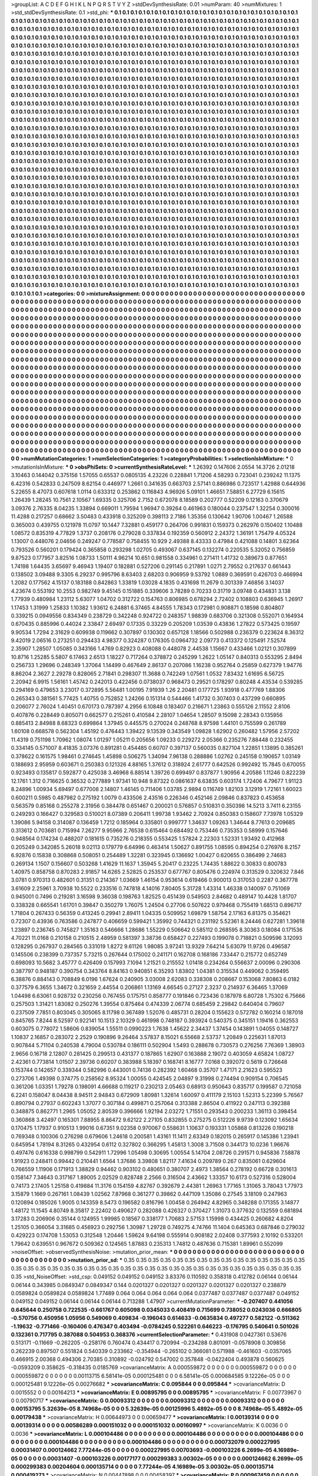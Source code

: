 >groupList:
A C D E F G H I K L
N P Q R S T V Y Z 
>stdDevSynthesisRate:
0.01 
>numParam:
40
>numMixtures:
1
>std_stdDevSynthesisRate:
0.1
>std_phi:
***
0.1 0.1 0.1 0.1 0.1 0.1 0.1 0.1 0.1 0.1
0.1 0.1 0.1 0.1 0.1 0.1 0.1 0.1 0.1 0.1
0.1 0.1 0.1 0.1 0.1 0.1 0.1 0.1 0.1 0.1
0.1 0.1 0.1 0.1 0.1 0.1 0.1 0.1 0.1 0.1
0.1 0.1 0.1 0.1 0.1 0.1 0.1 0.1 0.1 0.1
0.1 0.1 0.1 0.1 0.1 0.1 0.1 0.1 0.1 0.1
0.1 0.1 0.1 0.1 0.1 0.1 0.1 0.1 0.1 0.1
0.1 0.1 0.1 0.1 0.1 0.1 0.1 0.1 0.1 0.1
0.1 0.1 0.1 0.1 0.1 0.1 0.1 0.1 0.1 0.1
0.1 0.1 0.1 0.1 0.1 0.1 0.1 0.1 0.1 0.1
0.1 0.1 0.1 0.1 0.1 0.1 0.1 0.1 0.1 0.1
0.1 0.1 0.1 0.1 0.1 0.1 0.1 0.1 0.1 0.1
0.1 0.1 0.1 0.1 0.1 0.1 0.1 0.1 0.1 0.1
0.1 0.1 0.1 0.1 0.1 0.1 0.1 0.1 0.1 0.1
0.1 0.1 0.1 0.1 0.1 0.1 0.1 0.1 0.1 0.1
0.1 0.1 0.1 0.1 0.1 0.1 0.1 0.1 0.1 0.1
0.1 0.1 0.1 0.1 0.1 0.1 0.1 0.1 0.1 0.1
0.1 0.1 0.1 0.1 0.1 0.1 0.1 0.1 0.1 0.1
0.1 0.1 0.1 0.1 0.1 0.1 0.1 0.1 0.1 0.1
0.1 0.1 0.1 0.1 0.1 0.1 0.1 0.1 0.1 0.1
0.1 0.1 0.1 0.1 0.1 0.1 0.1 0.1 0.1 0.1
0.1 0.1 0.1 0.1 0.1 0.1 0.1 0.1 0.1 0.1
0.1 0.1 0.1 0.1 0.1 0.1 0.1 0.1 0.1 0.1
0.1 0.1 0.1 0.1 0.1 0.1 0.1 0.1 0.1 0.1
0.1 0.1 0.1 0.1 0.1 0.1 0.1 0.1 0.1 0.1
0.1 0.1 0.1 0.1 0.1 0.1 0.1 0.1 0.1 0.1
0.1 0.1 0.1 0.1 0.1 0.1 0.1 0.1 0.1 0.1
0.1 0.1 0.1 0.1 0.1 0.1 0.1 0.1 0.1 0.1
0.1 0.1 0.1 0.1 0.1 0.1 0.1 0.1 0.1 0.1
0.1 0.1 0.1 0.1 0.1 0.1 0.1 0.1 0.1 0.1
0.1 0.1 0.1 0.1 0.1 0.1 0.1 0.1 0.1 0.1
0.1 0.1 0.1 0.1 0.1 0.1 0.1 0.1 0.1 0.1
0.1 0.1 0.1 0.1 0.1 0.1 0.1 0.1 0.1 0.1
0.1 0.1 0.1 0.1 0.1 0.1 0.1 0.1 0.1 0.1
0.1 0.1 0.1 0.1 0.1 0.1 0.1 0.1 0.1 0.1
0.1 0.1 0.1 0.1 0.1 0.1 0.1 0.1 0.1 0.1
0.1 0.1 0.1 0.1 0.1 0.1 0.1 0.1 0.1 0.1
0.1 0.1 0.1 0.1 0.1 0.1 0.1 0.1 0.1 0.1
0.1 0.1 0.1 0.1 0.1 0.1 0.1 0.1 0.1 0.1
0.1 0.1 0.1 0.1 0.1 0.1 0.1 0.1 0.1 0.1
0.1 0.1 0.1 0.1 0.1 0.1 0.1 0.1 0.1 0.1
0.1 0.1 0.1 0.1 0.1 0.1 0.1 0.1 0.1 0.1
0.1 0.1 0.1 0.1 0.1 0.1 0.1 0.1 0.1 0.1
0.1 0.1 0.1 0.1 0.1 0.1 0.1 0.1 0.1 0.1
0.1 0.1 0.1 0.1 0.1 0.1 0.1 0.1 0.1 0.1
0.1 0.1 0.1 0.1 0.1 0.1 0.1 0.1 0.1 0.1
0.1 0.1 0.1 0.1 0.1 0.1 0.1 0.1 0.1 0.1
0.1 0.1 0.1 0.1 0.1 0.1 0.1 0.1 0.1 0.1
0.1 0.1 0.1 0.1 0.1 0.1 0.1 0.1 0.1 0.1
0.1 0.1 0.1 0.1 0.1 0.1 0.1 0.1 0.1 0.1
0.1 0.1 0.1 0.1 0.1 0.1 0.1 0.1 0.1 0.1
0.1 0.1 0.1 0.1 0.1 0.1 0.1 0.1 0.1 0.1
0.1 0.1 0.1 0.1 0.1 0.1 0.1 0.1 0.1 0.1
0.1 0.1 0.1 0.1 0.1 0.1 0.1 0.1 0.1 0.1
0.1 0.1 0.1 0.1 0.1 0.1 0.1 0.1 0.1 0.1
0.1 0.1 0.1 0.1 0.1 0.1 0.1 0.1 0.1 0.1
0.1 0.1 0.1 0.1 0.1 0.1 0.1 0.1 0.1 0.1
0.1 0.1 0.1 0.1 0.1 0.1 0.1 0.1 0.1 0.1
0.1 0.1 0.1 0.1 0.1 0.1 0.1 0.1 0.1 0.1
0.1 0.1 0.1 0.1 0.1 0.1 0.1 0.1 0.1 0.1
0.1 0.1 0.1 0.1 0.1 0.1 0.1 0.1 0.1 0.1
0.1 0.1 0.1 0.1 0.1 0.1 0.1 0.1 0.1 0.1
0.1 0.1 0.1 0.1 0.1 0.1 0.1 0.1 0.1 0.1
0.1 0.1 0.1 0.1 0.1 0.1 0.1 0.1 0.1 0.1
0.1 0.1 0.1 0.1 0.1 0.1 0.1 0.1 0.1 0.1
0.1 0.1 0.1 0.1 0.1 0.1 0.1 0.1 0.1 0.1
0.1 0.1 0.1 0.1 0.1 0.1 0.1 0.1 0.1 0.1
0.1 0.1 0.1 0.1 0.1 0.1 0.1 0.1 0.1 0.1
0.1 0.1 0.1 0.1 0.1 0.1 0.1 0.1 0.1 0.1
0.1 0.1 0.1 0.1 0.1 0.1 0.1 0.1 0.1 0.1
0.1 0.1 0.1 0.1 0.1 0.1 0.1 0.1 0.1 0.1
0.1 0.1 0.1 0.1 0.1 0.1 0.1 0.1 0.1 0.1
0.1 0.1 0.1 0.1 0.1 0.1 0.1 0.1 0.1 0.1
0.1 0.1 0.1 0.1 0.1 0.1 0.1 0.1 0.1 0.1
0.1 0.1 0.1 0.1 0.1 0.1 0.1 0.1 0.1 0.1
0.1 0.1 0.1 0.1 0.1 0.1 0.1 0.1 0.1 0.1
0.1 0.1 0.1 0.1 0.1 0.1 0.1 0.1 0.1 0.1
0.1 0.1 0.1 0.1 0.1 0.1 0.1 0.1 0.1 0.1
0.1 0.1 0.1 0.1 0.1 0.1 0.1 0.1 0.1 0.1
0.1 0.1 0.1 0.1 0.1 0.1 0.1 0.1 0.1 0.1
0.1 0.1 0.1 0.1 0.1 0.1 0.1 0.1 0.1 0.1
0.1 0.1 0.1 0.1 0.1 0.1 0.1 0.1 0.1 0.1
0.1 0.1 0.1 0.1 0.1 0.1 0.1 0.1 0.1 0.1
0.1 0.1 0.1 0.1 0.1 0.1 0.1 0.1 0.1 0.1
0.1 0.1 0.1 0.1 0.1 0.1 0.1 0.1 0.1 0.1
0.1 0.1 0.1 0.1 0.1 0.1 0.1 0.1 0.1 0.1
0.1 0.1 0.1 0.1 0.1 0.1 0.1 0.1 0.1 0.1
0.1 0.1 0.1 0.1 0.1 0.1 0.1 0.1 0.1 0.1
0.1 0.1 0.1 0.1 0.1 0.1 0.1 0.1 0.1 0.1
0.1 0.1 0.1 0.1 0.1 0.1 0.1 0.1 0.1 0.1
0.1 0.1 0.1 0.1 0.1 0.1 0.1 0.1 0.1 0.1
0.1 0.1 0.1 0.1 0.1 0.1 0.1 0.1 0.1 0.1
0.1 0.1 0.1 0.1 0.1 0.1 0.1 0.1 0.1 0.1
0.1 0.1 0.1 0.1 0.1 0.1 0.1 0.1 0.1 0.1
0.1 0.1 0.1 0.1 0.1 0.1 0.1 0.1 0.1 0.1
0.1 0.1 0.1 0.1 0.1 0.1 0.1 0.1 0.1 0.1
0.1 0.1 0.1 0.1 0.1 0.1 0.1 0.1 0.1 0.1
0.1 0.1 0.1 0.1 0.1 0.1 0.1 0.1 0.1 0.1
0.1 0.1 0.1 0.1 0.1 0.1 0.1 0.1 0.1 0.1
0.1 0.1 0.1 0.1 0.1 0.1 0.1 0.1 0.1 0.1
0.1 0.1 0.1 0.1 0.1 0.1 0.1 0.1 0.1 0.1
0.1 0.1 0.1 0.1 0.1 0.1 0.1 0.1 0.1 0.1
0.1 0.1 0.1 0.1 0.1 0.1 0.1 0.1 0.1 0.1
0.1 0.1 0.1 0.1 0.1 0.1 0.1 0.1 0.1 0.1
0.1 0.1 0.1 0.1 0.1 0.1 0.1 0.1 0.1 0.1
0.1 0.1 0.1 0.1 0.1 0.1 0.1 0.1 0.1 0.1
0.1 0.1 0.1 0.1 0.1 0.1 0.1 0.1 0.1 0.1
0.1 0.1 0.1 0.1 0.1 0.1 0.1 0.1 0.1 0.1
0.1 0.1 0.1 0.1 0.1 0.1 0.1 0.1 0.1 0.1
0.1 0.1 0.1 0.1 0.1 0.1 0.1 0.1 0.1 0.1
0.1 0.1 0.1 0.1 0.1 0.1 0.1 0.1 0.1 0.1
0.1 0.1 0.1 0.1 0.1 0.1 0.1 0.1 0.1 0.1
0.1 0.1 0.1 0.1 0.1 0.1 0.1 0.1 0.1 0.1
0.1 0.1 0.1 0.1 0.1 0.1 0.1 0.1 0.1 0.1
0.1 0.1 0.1 0.1 0.1 0.1 0.1 0.1 0.1 0.1
0.1 0.1 0.1 0.1 0.1 0.1 0.1 0.1 0.1 0.1
0.1 0.1 0.1 0.1 0.1 0.1 0.1 0.1 0.1 0.1
0.1 0.1 0.1 0.1 0.1 0.1 0.1 0.1 0.1 0.1
0.1 0.1 0.1 0.1 0.1 0.1 0.1 0.1 0.1 0.1
0.1 0.1 0.1 0.1 0.1 0.1 0.1 0.1 0.1 0.1
0.1 0.1 0.1 0.1 0.1 0.1 0.1 0.1 0.1 0.1
0.1 0.1 0.1 0.1 0.1 
>categories:
0 0
>mixtureAssignment:
0 0 0 0 0 0 0 0 0 0 0 0 0 0 0 0 0 0 0 0 0 0 0 0 0 0 0 0 0 0 0 0 0 0 0 0 0 0 0 0 0 0 0 0 0 0 0 0 0 0
0 0 0 0 0 0 0 0 0 0 0 0 0 0 0 0 0 0 0 0 0 0 0 0 0 0 0 0 0 0 0 0 0 0 0 0 0 0 0 0 0 0 0 0 0 0 0 0 0 0
0 0 0 0 0 0 0 0 0 0 0 0 0 0 0 0 0 0 0 0 0 0 0 0 0 0 0 0 0 0 0 0 0 0 0 0 0 0 0 0 0 0 0 0 0 0 0 0 0 0
0 0 0 0 0 0 0 0 0 0 0 0 0 0 0 0 0 0 0 0 0 0 0 0 0 0 0 0 0 0 0 0 0 0 0 0 0 0 0 0 0 0 0 0 0 0 0 0 0 0
0 0 0 0 0 0 0 0 0 0 0 0 0 0 0 0 0 0 0 0 0 0 0 0 0 0 0 0 0 0 0 0 0 0 0 0 0 0 0 0 0 0 0 0 0 0 0 0 0 0
0 0 0 0 0 0 0 0 0 0 0 0 0 0 0 0 0 0 0 0 0 0 0 0 0 0 0 0 0 0 0 0 0 0 0 0 0 0 0 0 0 0 0 0 0 0 0 0 0 0
0 0 0 0 0 0 0 0 0 0 0 0 0 0 0 0 0 0 0 0 0 0 0 0 0 0 0 0 0 0 0 0 0 0 0 0 0 0 0 0 0 0 0 0 0 0 0 0 0 0
0 0 0 0 0 0 0 0 0 0 0 0 0 0 0 0 0 0 0 0 0 0 0 0 0 0 0 0 0 0 0 0 0 0 0 0 0 0 0 0 0 0 0 0 0 0 0 0 0 0
0 0 0 0 0 0 0 0 0 0 0 0 0 0 0 0 0 0 0 0 0 0 0 0 0 0 0 0 0 0 0 0 0 0 0 0 0 0 0 0 0 0 0 0 0 0 0 0 0 0
0 0 0 0 0 0 0 0 0 0 0 0 0 0 0 0 0 0 0 0 0 0 0 0 0 0 0 0 0 0 0 0 0 0 0 0 0 0 0 0 0 0 0 0 0 0 0 0 0 0
0 0 0 0 0 0 0 0 0 0 0 0 0 0 0 0 0 0 0 0 0 0 0 0 0 0 0 0 0 0 0 0 0 0 0 0 0 0 0 0 0 0 0 0 0 0 0 0 0 0
0 0 0 0 0 0 0 0 0 0 0 0 0 0 0 0 0 0 0 0 0 0 0 0 0 0 0 0 0 0 0 0 0 0 0 0 0 0 0 0 0 0 0 0 0 0 0 0 0 0
0 0 0 0 0 0 0 0 0 0 0 0 0 0 0 0 0 0 0 0 0 0 0 0 0 0 0 0 0 0 0 0 0 0 0 0 0 0 0 0 0 0 0 0 0 0 0 0 0 0
0 0 0 0 0 0 0 0 0 0 0 0 0 0 0 0 0 0 0 0 0 0 0 0 0 0 0 0 0 0 0 0 0 0 0 0 0 0 0 0 0 0 0 0 0 0 0 0 0 0
0 0 0 0 0 0 0 0 0 0 0 0 0 0 0 0 0 0 0 0 0 0 0 0 0 0 0 0 0 0 0 0 0 0 0 0 0 0 0 0 0 0 0 0 0 0 0 0 0 0
0 0 0 0 0 0 0 0 0 0 0 0 0 0 0 0 0 0 0 0 0 0 0 0 0 0 0 0 0 0 0 0 0 0 0 0 0 0 0 0 0 0 0 0 0 0 0 0 0 0
0 0 0 0 0 0 0 0 0 0 0 0 0 0 0 0 0 0 0 0 0 0 0 0 0 0 0 0 0 0 0 0 0 0 0 0 0 0 0 0 0 0 0 0 0 0 0 0 0 0
0 0 0 0 0 0 0 0 0 0 0 0 0 0 0 0 0 0 0 0 0 0 0 0 0 0 0 0 0 0 0 0 0 0 0 0 0 0 0 0 0 0 0 0 0 0 0 0 0 0
0 0 0 0 0 0 0 0 0 0 0 0 0 0 0 0 0 0 0 0 0 0 0 0 0 0 0 0 0 0 0 0 0 0 0 0 0 0 0 0 0 0 0 0 0 0 0 0 0 0
0 0 0 0 0 0 0 0 0 0 0 0 0 0 0 0 0 0 0 0 0 0 0 0 0 0 0 0 0 0 0 0 0 0 0 0 0 0 0 0 0 0 0 0 0 0 0 0 0 0
0 0 0 0 0 0 0 0 0 0 0 0 0 0 0 0 0 0 0 0 0 0 0 0 0 0 0 0 0 0 0 0 0 0 0 0 0 0 0 0 0 0 0 0 0 0 0 0 0 0
0 0 0 0 0 0 0 0 0 0 0 0 0 0 0 0 0 0 0 0 0 0 0 0 0 0 0 0 0 0 0 0 0 0 0 0 0 0 0 0 0 0 0 0 0 0 0 0 0 0
0 0 0 0 0 0 0 0 0 0 0 0 0 0 0 0 0 0 0 0 0 0 0 0 0 0 0 0 0 0 0 0 0 0 0 0 0 0 0 0 0 0 0 0 0 0 0 0 0 0
0 0 0 0 0 0 0 0 0 0 0 0 0 0 0 0 0 0 0 0 0 0 0 0 0 0 0 0 0 0 0 0 0 0 0 0 0 0 0 0 0 0 0 0 0 0 0 0 0 0
0 0 0 0 0 0 0 0 0 0 0 0 0 0 0 
>numMutationCategories:
1
>numSelectionCategories:
1
>categoryProbabilities:
1 
>selectionIsInMixture:
***
0 
>mutationIsInMixture:
***
0 
>obsPhiSets:
0
>currentSynthesisRateLevel:
***
1.26392 0.147606 2.0554 14.3726 2.01218 3.10463 0.144042 0.375156 1.57055 0.65537
0.0805135 4.23226 0.228841 1.71206 4.58293 0.723041 0.239242 11.1375 6.42316 0.542833
0.247509 8.62154 0.446977 1.2661 0.341635 0.663703 2.57141 0.886986 0.723517 1.42988
0.644936 5.22655 8.47073 0.607618 1.0114 0.633312 0.253862 0.116843 4.96926 5.09101
1.46651 7.58851 6.27729 6.15615 1.26439 1.28245 10.7561 2.10567 1.69335 0.325706
2.7152 0.672078 8.18589 0.202777 0.52209 0.12163 0.370679 3.09376 2.76335 8.04235
1.33894 0.669011 1.79594 1.96947 0.39264 0.461963 0.180044 0.237547 1.32254 0.300016
11.4288 0.217257 0.68662 3.50483 0.433918 0.325209 0.398113 2.7186 1.35356 0.130642
1.90706 1.00467 1.26588 0.365003 0.439755 0.121978 11.0797 10.1447 7.32881 0.459177
0.264706 0.991831 0.159373 0.262976 0.150402 1.10488 1.08572 0.835319 4.77829 1.3737
0.208176 0.279028 0.337834 0.192359 0.560912 2.24372 1.36191 1.75479 4.05324 1.13007
0.448076 2.04656 0.249247 0.778587 0.758455 10.929 2.49388 8.43333 0.47984 0.421088
0.14801 3.62364 0.793526 0.560201 0.179424 0.365858 0.293298 1.02705 0.493067 0.637145
0.132274 0.220535 5.32052 0.756859 9.87523 0.177957 3.82516 1.08733 1.50111 4.96214
10.651 0.981558 0.334961 0.271411 1.41732 0.389673 0.877651 1.74198 1.64435 3.65697
9.46943 1.19407 0.182881 0.527206 0.291145 0.217891 1.0271 2.79552 0.217637 0.661443
0.138502 3.09488 9.3305 6.29237 0.995796 8.63403 2.68203 0.906959 9.53792 1.0889
0.369591 0.426703 0.466994 1.2082 0.177562 4.15137 0.183188 0.842863 1.33819 1.03028
4.1835 0.431698 11.2679 0.301339 7.46856 3.14037 4.23674 0.553192 10.2553 0.982749
9.45145 0.151885 0.339606 3.78289 0.70233 0.31719 3.09748 0.434831 3.138 1.77939
0.480984 1.23112 5.63077 1.04702 0.312722 0.154763 0.806985 0.678294 2.72402 0.108803
0.636945 1.26917 1.17453 1.31999 1.25833 1.10382 1.93612 6.24881 6.37465 4.84555
1.78343 0.172981 0.908871 0.18598 0.804807 0.339215 0.0949556 0.834349 0.238729 0.342248
0.924722 0.248357 1.98839 0.683706 0.321308 0.552071 0.164934 0.670435 0.885996 0.44024
2.33847 2.69497 0.17335 0.33229 0.205209 1.03539 0.43836 1.27822 0.573425 0.19597
9.90534 1.7294 2.31629 0.609938 0.119662 0.307897 0.130302 0.657128 1.18566 0.502988
0.236379 0.223624 8.36312 9.42019 2.06516 0.273251 0.294433 4.98377 0.324287 0.176305
0.0964732 2.09773 0.413372 0.125491 7.52574 2.35907 1.28507 1.05085 0.343166 1.4769
0.82923 0.408088 0.448078 2.44538 1.15667 0.433466 1.02121 0.307899 10.8716 1.25285
5.5807 6.17463 2.6513 1.18227 0.717264 0.378872 0.245299 1.2622 1.05147 0.840313
0.553295 2.8494 0.256733 1.29696 0.248349 1.37064 1.14499 0.467649 2.86137 0.207086
1.16238 0.952764 0.25859 0.627379 1.94776 8.86204 2.3627 2.29278 0.828065 2.71841
0.298307 11.3688 0.742249 1.07561 1.0532 7.83432 1.61695 6.56725 2.20942 6.9915
1.56161 1.45742 0.242013 0.422456 0.0738037 0.968473 0.29521 0.178297 0.80248 4.43534
0.539285 0.294169 0.479653 3.23017 0.372895 5.56481 1.00195 7.91939 1.26 2.20481
0.177725 1.93918 0.477769 1.88306 0.265343 0.381561 5.77425 1.40755 0.752852 1.24266
0.151314 0.544466 1.41732 0.307403 0.437299 0.660895 0.206077 2.76024 1.40451 0.670173
0.787397 4.2956 6.10848 0.183407 0.216671 1.23863 0.555126 2.11552 2.8106 0.407876
0.228449 0.805071 0.662577 0.215261 0.410584 2.28107 1.04654 1.28507 9.15098 2.28343
0.135956 0.885413 2.84988 8.68323 0.699864 1.37945 0.445575 0.270024 0.248768 8.97598
1.44101 0.755599 0.261789 1.60108 0.668578 0.562304 1.45192 0.476443 1.39422 9.13539
0.343549 1.09828 1.62902 0.260482 1.57956 2.57202 11.4319 0.751198 1.70962 1.08074
1.01297 1.05211 0.205656 1.09233 0.229272 2.05366 0.235276 7.88448 0.232455 0.334145
0.571007 8.41835 3.07376 0.891281 0.454485 0.60707 0.397137 0.560035 0.827104 1.22851
1.13895 0.385261 0.378622 0.161575 1.98461 0.274645 1.45898 0.506275 1.34094 7.96138
0.288886 1.02762 0.245158 0.190657 1.03149 0.188693 2.95959 0.603671 0.250383 0.121326
4.88165 1.37612 0.318924 2.61777 0.642526 0.992492 15.7845 0.670055 0.923493 0.135817
0.592877 0.425038 3.46968 6.88514 1.39726 0.699497 0.837877 1.90956 4.20586 1.11246
0.822239 12.1761 1.312 0.716625 0.36532 0.277889 1.97341 10.948 9.87322 0.0861637
6.63835 0.603174 1.72406 4.79677 1.91123 8.24896 1.00934 5.69497 0.677008 2.14807
1.46145 0.711406 1.03785 2.9894 0.116749 1.82103 3.12919 1.72161 1.60023 0.600211
0.5985 0.487982 0.275192 1.0079 0.433506 2.43516 0.226346 0.452146 2.09846 0.837823
0.453658 0.563579 0.85168 0.255278 2.31956 0.384478 0.651467 0.200021 0.576857 0.510831
0.350398 14.5213 3.7411 6.23155 0.249293 0.166427 0.329583 0.510021 8.07389 0.206411
1.99738 1.93462 2.70924 0.850383 0.158607 7.73978 1.05329 1.39086 5.94158 0.314087
0.136459 1.7212 0.185964 0.335801 0.999777 1.34637 1.09263 1.34644 8.77613 0.209685
0.313612 0.703681 0.715994 7.26277 9.95966 2.76538 0.615464 0.684492 0.753446 0.735353
0.58999 0.157646 0.948564 0.174234 0.488207 0.181615 0.735276 0.218355 0.553425 1.57824
2.22303 1.52331 1.93492 0.412968 0.205249 0.342085 5.26018 9.02113 0.179779 6.64996
0.463414 1.50627 0.891755 1.08595 0.894254 0.276976 8.2157 6.92876 0.15838 0.308868
0.508051 0.254489 1.32281 0.323945 0.136692 1.00427 0.620655 0.386499 2.74683 0.269134
1.1507 0.156607 0.503268 1.41629 11.1637 1.35945 5.20417 0.23225 1.74435 1.88622
0.30833 0.800783 1.40975 0.858758 0.870283 2.91857 14.6265 2.52825 0.253537 0.677767
0.805476 0.224974 0.313529 0.320632 7.846 3.0781 0.970313 0.482601 0.31351 0.214367
1.03669 1.46154 0.953614 0.619466 0.900013 0.317053 0.2287 0.367778 3.61609 2.25961
3.70938 10.5522 0.233516 0.747818 4.14016 7.80405 5.31728 1.43314 1.46338 0.140097
0.751069 0.945001 0.7496 0.219281 3.16598 9.36038 0.198763 1.82525 0.451439 0.549503
2.84682 0.489147 10.4428 1.81707 0.338328 0.665541 1.61701 0.39847 0.350279 1.76075
1.24504 0.27706 0.507622 0.979468 0.755419 1.68513 0.896717 1.71804 0.267433 0.56359
0.413245 0.29941 2.89411 1.04335 0.509952 1.69879 1.58754 2.17163 6.81375 0.354621
0.72307 0.43936 0.763586 0.247877 0.406659 0.599421 1.35992 0.744321 0.231192 5.52361
8.24446 0.627281 1.39618 1.23897 0.236745 0.745827 1.35163 0.546666 1.28686 1.55229
0.506642 0.585112 0.268595 8.30363 0.18084 0.171536 4.70221 11.0168 0.210158 0.210515
2.48959 0.581397 3.38736 0.658427 0.227493 0.199078 0.718821 0.509596 3.12093 0.128295
0.267937 0.284565 0.331019 1.8272 9.61126 1.98085 3.97241 13.9329 7.64214 5.63079
11.9726 0.496587 0.145506 0.238399 0.737357 5.73215 0.267644 0.175002 0.241171 0.162708
0.168186 7.33447 0.215772 0.652749 0.698093 10.5682 3.45777 0.426409 0.157993 7.1094
1.21521 0.215552 1.01418 0.234264 0.556637 2.00096 0.290306 0.387797 0.948187 0.390754
0.343764 8.84163 0.940851 6.35293 1.83802 1.04381 0.315534 0.449062 0.359495 6.38876
0.884143 0.708849 6.0196 1.67624 0.240905 3.03008 2.62083 0.338308 0.208667 0.153068
7.80863 6.0182 0.377579 6.3655 1.34672 0.321659 2.44554 0.206861 1.13169 4.66545
0.27127 2.3237 0.214937 6.36465 1.37069 1.04498 6.63061 0.928732 0.230256 0.767455
0.175751 0.858777 0.191846 0.723436 0.187978 6.80728 1.75302 6.75666 0.257503 1.31421
1.83082 0.250276 1.39554 0.875464 0.474339 2.06774 0.685459 2.29842 0.640404 0.79607
0.237509 7.7851 0.803045 0.305065 8.11798 0.367489 1.52076 0.485731 0.28204 0.155623
0.572782 0.160214 0.187018 0.845765 7.8244 8.52597 0.922141 10.1513 2.10329 0.461998
0.748187 0.393924 0.540375 0.345151 1.19416 0.362553 0.603075 0.778072 1.58606 0.839054
1.55511 0.0990223 1.7638 1.45622 2.34437 1.37454 0.143891 1.04055 0.148727 1.10837
2.16857 0.283072 2.2529 0.190896 9.26464 3.57837 8.15021 6.55668 2.53737 1.20849
0.225631 1.87013 0.907844 5.71104 0.240538 4.79004 0.530784 0.186111 0.502904 1.5493
0.288678 0.730573 0.276256 7.76369 1.38903 2.9656 0.16718 2.12807 0.281425 0.299513
0.431377 0.187865 1.62907 0.163888 2.19072 0.403059 4.65824 1.08727 2.42361 0.773814
1.01507 2.39736 0.60207 0.383988 5.18397 0.168741 8.16777 7.0168 0.392072 0.5619
0.726648 0.153744 0.142657 0.339344 0.582996 0.443001 0.74136 0.282392 1.60468 0.35707
1.47171 2.21623 0.595523 0.273706 1.49398 0.374775 0.258562 8.95324 1.00055 0.424545
2.04897 9.31998 0.274494 0.909154 0.706545 0.361206 1.03351 1.79278 0.198091 4.66688
0.119217 0.230213 2.05463 0.68913 0.950643 0.835717 0.199587 0.721058 6.2241 0.158047
8.04438 8.94511 2.94843 0.672909 1.80981 1.32614 1.60097 0.411179 2.15103 1.52313
5.22399 5.76567 0.890794 0.27937 0.602243 1.37077 0.307184 0.499871 0.257064 0.313388
2.86504 0.411922 0.247113 0.392388 0.348875 0.862771 1.2965 1.05052 2.80539 0.396666
1.92194 2.03272 1.71551 0.293543 0.200233 1.36113 0.398454 0.360868 3.42497 0.165301
7.88955 8.86472 9.62122 2.27105 0.832855 0.275275 0.512226 9.9739 0.123092 1.65634
0.170475 1.17937 0.910513 1.99016 0.67351 9.02358 0.970067 0.558631 1.10637 0.193331
1.05868 0.813226 0.190218 0.769348 0.100306 0.276298 0.679606 1.24618 0.200581 1.43161
11.1411 2.63349 0.182015 0.265917 0.145386 1.23941 0.645954 1.78194 8.31265 0.432954
0.6112 0.327802 0.366295 1.45813 1.3008 3.71508 0.344173 10.0236 1.96676 0.497476
0.616338 0.998799 0.542911 1.72996 1.05498 0.30695 1.00554 5.14704 2.08726 0.291571
0.945836 7.58878 1.91923 0.248411 0.99442 0.210441 1.6564 1.37686 3.39808 1.82117
7.41634 0.209789 0.267 0.835061 0.629604 0.766559 1.11906 0.171913 1.38829 0.94462
0.903102 0.480651 0.380707 2.4973 1.38564 0.278192 0.66728 0.301613 0.158147 7.34643
0.317167 1.89005 2.02529 0.828748 2.2566 0.316504 2.43662 1.33357 10.6173 0.527316
0.528004 0.74173 2.17405 1.25158 0.419884 11.3176 0.154159 4.82767 0.392679 2.44381
1.26963 1.77165 1.31065 3.78043 1.77973 3.15879 1.1669 0.267161 1.08439 1.02562
7.87968 0.361277 0.39862 0.447109 1.35086 0.27545 3.18109 0.247963 0.120894 0.185026
1.9005 0.143359 8.5473 0.196582 0.816796 1.00458 0.264942 4.82965 0.348288 0.171355
3.14877 1.48172 11.1545 4.80749 8.35817 2.22402 0.490627 0.282088 0.426327 0.370427
1.31073 0.377632 0.132559 0.681894 3.17283 0.206906 0.35144 0.124955 1.99985 0.18567
0.338177 1.70683 2.57153 1.15998 0.434425 0.260682 4.8204 1.25105 0.366054 3.31685
0.456923 0.292756 1.30987 1.29728 0.749275 4.74766 11.1404 0.645363 0.687846 0.279032
0.429223 0.174708 1.53053 0.312548 1.20446 1.59624 9.64198 0.555914 0.908182 2.02408
0.377593 2.10192 0.533201 1.79642 0.639551 0.967672 0.509362 0.124565 1.87883 0.235313
1.74812 0.487636 0.715381 1.89961 0.552099 
>noiseOffset:
>observedSynthesisNoise:
>mutation_prior_mean:
***
0 0 0 0 0 0 0 0 0 0
0 0 0 0 0 0 0 0 0 0
0 0 0 0 0 0 0 0 0 0
0 0 0 0 0 0 0 0 0 0
>mutation_prior_sd:
***
0.35 0.35 0.35 0.35 0.35 0.35 0.35 0.35 0.35 0.35
0.35 0.35 0.35 0.35 0.35 0.35 0.35 0.35 0.35 0.35
0.35 0.35 0.35 0.35 0.35 0.35 0.35 0.35 0.35 0.35
0.35 0.35 0.35 0.35 0.35 0.35 0.35 0.35 0.35 0.35
>std_NoiseOffset:
>std_csp:
0.049152 0.049152 0.049152 3.83376 0.110592 0.358318 0.412782 0.06144 0.06144 0.06144
0.343985 0.0849347 0.0849347 0.144 0.0201327 0.0201327 0.0201327 0.0201327 0.0201327 0.238879
0.0589824 0.0589824 0.0589824 1.77489 0.064 0.064 0.064 0.064 0.064 0.0377487
0.0377487 0.0377487 0.049152 0.049152 0.049152 0.06144 0.06144 0.06144 0.713288 1.47907
>currentMutationParameter:
***
-0.207407 0.441056 0.645644 0.250758 0.722535 -0.661767 0.605098 0.0345033 0.408419 0.715699
0.738052 0.0243036 0.666805 -0.570756 0.450956 1.05956 0.549069 0.409834 -0.196043 0.614633
-0.0635834 0.497277 0.582122 -0.511362 -1.19632 -0.771466 -0.160406 0.476347 0.403494 -0.0784245
0.522261 0.646223 -0.176795 0.540641 0.501026 0.132361 0.717795 0.387088 0.504953 0.368376
>currentSelectionParameter:
***
0.431908 0.0427361 0.53676 0.513171 -0.11669 -0.262205 -0.258176 0.760474 0.434417 0.720994
-0.234288 0.801091 -0.0578908 0.309856 0.262239 0.897507 0.551824 0.540339 0.233662 -0.354944
-0.265102 0.366081 0.571988 -0.461603 -0.0357065 0.466915 2.00368 0.494306 2.70385 0.310892
-0.024792 0.547002 0.357848 -0.0422404 0.493878 0.560625 -0.0593209 0.358625 -0.318435 0.0185769
>covarianceMatrix:
A
0.000559872	0	0	0	0	0	
0	0.000559872	0	0	0	0	
0	0	0.000559872	0	0	0	
0	0	0	0.00113715	6.58141e-05	0.000125481	
0	0	0	6.58141e-05	0.000684585	9.12226e-05	
0	0	0	0.000125481	9.12226e-05	0.00276682	
***
>covarianceMatrix:
C
0.095844	0	
0	0.095844	
***
>covarianceMatrix:
D
0.0015552	0	
0	0.00164213	
***
>covarianceMatrix:
E
0.00895795	0	
0	0.00895795	
***
>covarianceMatrix:
F
0.00773967	0	
0	0.00790717	
***
>covarianceMatrix:
G
0.00093312	0	0	0	0	0	
0	0.00093312	0	0	0	0	
0	0	0.00093312	0	0	0	
0	0	0	0.00153795	5.32639e-05	8.74968e-05	
0	0	0	5.32639e-05	0.00125996	5.4892e-05	
0	0	0	8.74968e-05	5.4892e-05	0.00179438	
***
>covarianceMatrix:
H
0.00644973	0	
0	0.00659477	
***
>covarianceMatrix:
I
0.00139314	0	0	0	
0	0.00139314	0	0	
0	0	0.00586289	0.000151032	
0	0	0.000151032	0.00160997	
***
>covarianceMatrix:
K
0.0036	0	
0	0.0036	
***
>covarianceMatrix:
L
0.000104486	0	0	0	0	0	0	0	0	0	
0	0.000104486	0	0	0	0	0	0	0	0	
0	0	0.000104486	0	0	0	0	0	0	0	
0	0	0	0.000104486	0	0	0	0	0	0	
0	0	0	0	0.000104486	0	0	0	0	0	
0	0	0	0	0	0.000732079	0.000227995	0.00031407	0.000124662	7.77244e-05	
0	0	0	0	0	0.000227995	0.00703693	-0.000103226	6.2699e-05	4.16989e-05	
0	0	0	0	0	0.00031407	-0.000103226	0.00177177	0.000299383	3.00302e-05	
0	0	0	0	0	0.000124662	6.2699e-05	0.000299383	0.00204604	0.000135714	
0	0	0	0	0	7.77244e-05	4.16989e-05	3.00302e-05	0.000135714	0.000419273	
***
>covarianceMatrix:
N
0.00447898	0	
0	0.00458397	
***
>covarianceMatrix:
P
0.000967459	0	0	0	0	0	
0	0.000967459	0	0	0	0	
0	0	0.000967459	0	0	0	
0	0	0	0.00136938	0.000262345	0.00027978	
0	0	0	0.000262345	0.00309013	0.000133554	
0	0	0	0.00027978	0.000133554	0.0037619	
***
>covarianceMatrix:
Q
0.0332792	0	
0	0.0338694	
***
>covarianceMatrix:
R
0.0009	0	0	0	0	0	0	0	0	0	
0	0.0009	0	0	0	0	0	0	0	0	
0	0	0.0009	0	0	0	0	0	0	0	
0	0	0	0.0009	0	0	0	0	0	0	
0	0	0	0	0.0009	0	0	0	0	0	
0	0	0	0	0	0.000993814	8.6282e-05	0.000118108	0.000133019	0.000256961	
0	0	0	0	0	8.6282e-05	0.00149243	-3.78279e-05	0.000208554	0.00042022	
0	0	0	0	0	0.000118108	-3.78279e-05	0.0123056	0.000313865	-0.00103097	
0	0	0	0	0	0.000133019	0.000208554	0.000313865	0.00350257	0.000527507	
0	0	0	0	0	0.000256961	0.00042022	-0.00103097	0.000527507	0.0239459	
***
>covarianceMatrix:
S
0.000348285	0	0	0	0	0	
0	0.000348285	0	0	0	0	
0	0	0.000348285	0	0	0	
0	0	0	0.00102723	4.17921e-05	0.000211422	
0	0	0	4.17921e-05	0.000488652	7.02889e-05	
0	0	0	0.000211422	7.02889e-05	0.002641	
***
>covarianceMatrix:
T
0.000559872	0	0	0	0	0	
0	0.000559872	0	0	0	0	
0	0	0.000559872	0	0	0	
0	0	0	0.00120376	3.22407e-05	0.00032987	
0	0	0	3.22407e-05	0.000679707	3.99922e-05	
0	0	0	0.00032987	3.99922e-05	0.00314842	
***
>covarianceMatrix:
V
0.00093312	0	0	0	0	0	
0	0.00093312	0	0	0	0	
0	0	0.00093312	0	0	0	
0	0	0	0.00271733	0.000103526	0.000308925	
0	0	0	0.000103526	0.00109407	-1.14068e-07	
0	0	0	0.000308925	-1.14068e-07	0.00205953	
***
>covarianceMatrix:
Y
0.0133742	0	
0	0.0136447	
***
>covarianceMatrix:
Z
0.0277326	0	
0	0.0281575	
***
